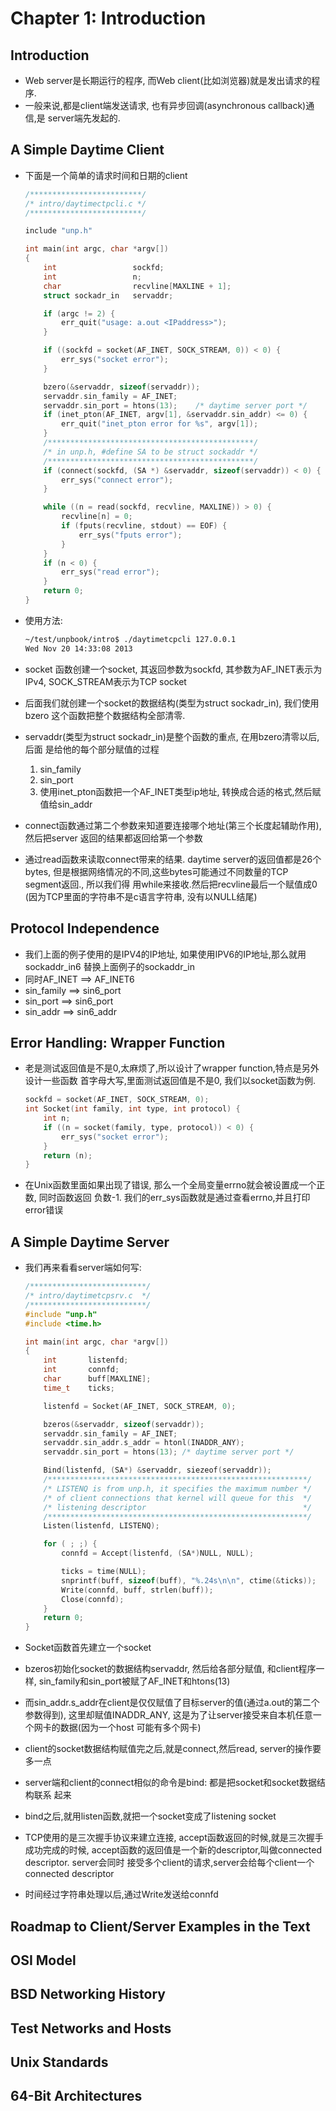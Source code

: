 #+OPTIONS:^:{}
* Chapter 1: Introduction
** Introduction
   + Web server是长期运行的程序, 而Web client(比如浏览器)就是发出请求的程序.
   + 一般来说,都是client端发送请求, 也有异步回调(asynchronous callback)通信,是
     server端先发起的.
** A Simple Daytime Client
   + 下面是一个简单的请求时间和日期的client
     #+begin_src c
       /*************************/
       /* intro/daytimectpcli.c */
       /*************************/
       
       include "unp.h"
       
       int main(int argc, char *argv[])
       {
           int                 sockfd;
           int                 n;
           char                recvline[MAXLINE + 1];
           struct sockadr_in   servaddr;
       
           if (argc != 2) {
               err_quit("usage: a.out <IPaddress>");
           }
       
           if ((sockfd = socket(AF_INET, SOCK_STREAM, 0)) < 0) {
               err_sys("socket error");
           }
       
           bzero(&servaddr, sizeof(servaddr));
           servaddr.sin_family = AF_INET;
           servaddr.sin_port = htons(13);    /* daytime server port */
           if (inet_pton(AF_INET, argv[1], &servaddr.sin_addr) <= 0) {
               err_quit("inet_pton error for %s", argv[1]);
           }
           /**********************************************/
           /* in unp.h, #define SA to be struct sockaddr */
           /**********************************************/
           if (connect(sockfd, (SA *) &servaddr, sizeof(servaddr)) < 0) {
               err_sys("connect error");
           }
       
           while ((n = read(sockfd, recvline, MAXLINE)) > 0) {
               recvline[n] = 0;
               if (fputs(recvline, stdout) == EOF) {
                   err_sys("fputs error");
               }
           }
           if (n < 0) {
               err_sys("read error");
           }
           return 0;
       }
     #+end_src
   + 使用方法:
     #+begin_src sh
       ~/test/unpbook/intro$ ./daytimetcpcli 127.0.0.1
       Wed Nov 20 14:33:08 2013   
     #+end_src
   + socket 函数创建一个socket, 其返回参数为sockfd, 其参数为AF_INET表示为IPv4, 
     SOCK_STREAM表示为TCP socket
   + 后面我们就创建一个socket的数据结构(类型为struct sockadr_in), 我们使用bzero
     这个函数把整个数据结构全部清零.
   + servaddr(类型为struct sockadr_in)是整个函数的重点, 在用bzero清零以后,后面
     是给他的每个部分赋值的过程 
     1) sin_family
     2) sin_port
     3) 使用inet_pton函数把一个AF_INET类型ip地址, 转换成合适的格式,然后赋值给sin_addr
   + connect函数通过第二个参数来知道要连接哪个地址(第三个长度起辅助作用),然后把server
     返回的结果都返回给第一个参数
   + 通过read函数来读取connect带来的结果. daytime server的返回值都是26个bytes,
     但是根据网络情况的不同,这些bytes可能通过不同数量的TCP segment返回., 所以我们得
     用while来接收.然后把recvline最后一个赋值成0 (因为TCP里面的字符串不是c语言字符串,
     没有以NULL结尾)
** Protocol Independence
   + 我们上面的例子使用的是IPV4的IP地址, 如果使用IPV6的IP地址,那么就用sockaddr_in6
     替换上面例子的sockaddr_in
   + 同时AF_INET ==> AF_INET6
   + sin_family ==> sin6_port
   + sin_port ==> sin6_port
   + sin_addr ==> sin6_addr
** Error Handling: Wrapper Function
   + 老是测试返回值是不是0,太麻烦了,所以设计了wrapper function,特点是另外设计一些函数
     首字母大写,里面测试返回值是不是0, 我们以socket函数为例.
     #+begin_src c
       sockfd = socket(AF_INET, SOCK_STREAM, 0);
       int Socket(int family, int type, int protocol) {
           int n;
           if ((n = socket(family, type, protocol)) < 0) {
               err_sys("socket error");
           }
           return (n);
       }
     #+end_src
   + 在Unix函数里面如果出现了错误, 那么一个全局变量errno就会被设置成一个正数, 同时函数返回
     负数-1. 我们的err_sys函数就是通过查看errno,并且打印error错误
** A Simple Daytime Server
   + 我们再来看看server端如何写:
     #+begin_src c
       /**************************/
       /* intro/daytimetcpsrv.c  */
       /**************************/
       #include "unp.h"
       #include <time.h>
       
       int main(int argc, char *argv[])
       {
           int       listenfd;
           int       connfd;
           char      buff[MAXLINE];
           time_t    ticks;
       
           listenfd = Socket(AF_INET, SOCK_STREAM, 0);
       
           bzeros(&servaddr, sizeof(servaddr));
           servaddr.sin_family = AF_INET;
           servaddr.sin_addr.s_addr = htonl(INADDR_ANY);
           servaddr.sin_port = htons(13); /* daytime server port */
       
           Bind(listenfd, (SA*) &servaddr, siezeof(servaddr));
           /**********************************************************/
           /* LISTENQ is from unp.h, it specifies the maximum number */
           /* of client connections that kernel will queue for this  */
           /* listening descriptor                                   */
           /**********************************************************/
           Listen(listenfd, LISTENQ);
       
           for ( ; ;) {
               connfd = Accept(listenfd, (SA*)NULL, NULL);
       
               ticks = time(NULL);
               snprintf(buff, sizeof(buff), "%.24s\n\n", ctime(&ticks));
               Write(connfd, buff, strlen(buff));
               Close(connfd);
           }
           return 0;
       }
     #+end_src
   + Socket函数首先建立一个socket
   + bzeros初始化socket的数据结构servaddr, 然后给各部分赋值, 和client程序一样, 
     sin_family和sin_port被赋了AF_INET和htons(13)
   + 而sin_addr.s_addr在client是仅仅赋值了目标server的值(通过a.out的第二个参数得到),
     这里却赋值INADDR_ANY, 这是为了让server接受来自本机任意一个网卡的数据(因为一个host
     可能有多个网卡)
   + client的socket数据结构赋值完之后,就是connect,然后read, server的操作要多一点
   + server端和client的connect相似的命令是bind: 都是把socket和socket数据结构联系
     起来
   + bind之后,就用listen函数,就把一个socket变成了listening socket
   + TCP使用的是三次握手协议来建立连接, accept函数返回的时候,就是三次握手成功完成的时候,
     accept函数的返回值是一个新的descriptor,叫做connected descriptor. server会同时
     接受多个client的请求,server会给每个client一个connected descriptor
   + 时间经过字符串处理以后,通过Write发送给connfd
** Roadmap to Client/Server Examples in the Text
** OSI Model
** BSD Networking History
** Test Networks and Hosts
** Unix Standards
** 64-Bit Architectures   
